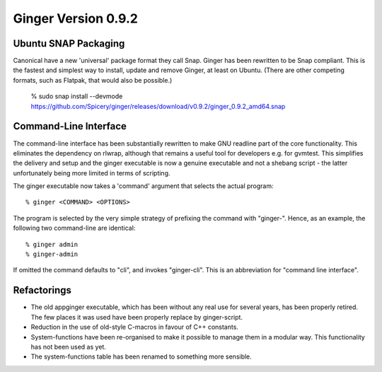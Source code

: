Ginger Version 0.9.2
--------------------

Ubuntu SNAP Packaging
~~~~~~~~~~~~~~~~~~~~~
Canonical have a new 'universal' package format they call Snap. Ginger has been
rewritten to be Snap compliant. This is the fastest and simplest way to
install, update and remove Ginger, at least on Ubuntu. (There are other 
competing formats, such as Flatpak, that would also be possible.)

    % sudo snap install --devmode https://github.com/Spicery/ginger/releases/download/v0.9.2/ginger_0.9.2_amd64.snap

Command-Line Interface
~~~~~~~~~~~~~~~~~~~~~~
The command-line interface has been substantially rewritten to make GNU readline
part of the core functionality. This eliminates the dependency on rlwrap, although
that remains a useful tool for developers e.g. for gvmtest. This simplifies the
delivery and setup and the ginger executable is now a genuine executable and not
a shebang script - the latter unfortunately being more limited in terms of 
scripting.

The ginger executable now takes a 'command' argument that selects the actual
program::

    % ginger <COMMAND> <OPTIONS>

The program is selected by the very simple strategy of prefixing the command 
with "ginger-". Hence, as an example, the following two command-line are identical::

    % ginger admin 
    % ginger-admin

If omitted the command defaults to "cli", and invokes "ginger-cli". This is an abbreviation for "command line interface".

Refactorings
~~~~~~~~~~~~
* The old appginger executable, which has been without any real use for several
  years, has been properly retired. The few places it was used have been 
  properly replace by ginger-script.
* Reduction in the use of old-style C-macros in favour of C++ constants.
* System-functions have been re-organised to make it possible to manage them
  in a modular way. This functionality has not been used as yet.
* The system-functions table has been renamed to something more sensible.

